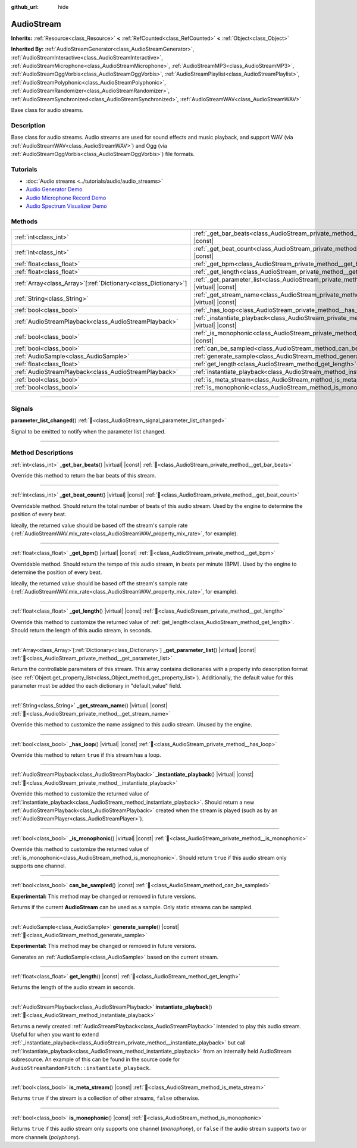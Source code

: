 :github_url: hide

.. DO NOT EDIT THIS FILE!!!
.. Generated automatically from Godot engine sources.
.. Generator: https://github.com/godotengine/godot/tree/master/doc/tools/make_rst.py.
.. XML source: https://github.com/godotengine/godot/tree/master/doc/classes/AudioStream.xml.

.. _class_AudioStream:

AudioStream
===========

**Inherits:** :ref:`Resource<class_Resource>` **<** :ref:`RefCounted<class_RefCounted>` **<** :ref:`Object<class_Object>`

**Inherited By:** :ref:`AudioStreamGenerator<class_AudioStreamGenerator>`, :ref:`AudioStreamInteractive<class_AudioStreamInteractive>`, :ref:`AudioStreamMicrophone<class_AudioStreamMicrophone>`, :ref:`AudioStreamMP3<class_AudioStreamMP3>`, :ref:`AudioStreamOggVorbis<class_AudioStreamOggVorbis>`, :ref:`AudioStreamPlaylist<class_AudioStreamPlaylist>`, :ref:`AudioStreamPolyphonic<class_AudioStreamPolyphonic>`, :ref:`AudioStreamRandomizer<class_AudioStreamRandomizer>`, :ref:`AudioStreamSynchronized<class_AudioStreamSynchronized>`, :ref:`AudioStreamWAV<class_AudioStreamWAV>`

Base class for audio streams.

.. rst-class:: classref-introduction-group

Description
-----------

Base class for audio streams. Audio streams are used for sound effects and music playback, and support WAV (via :ref:`AudioStreamWAV<class_AudioStreamWAV>`) and Ogg (via :ref:`AudioStreamOggVorbis<class_AudioStreamOggVorbis>`) file formats.

.. rst-class:: classref-introduction-group

Tutorials
---------

- :doc:`Audio streams <../tutorials/audio/audio_streams>`

- `Audio Generator Demo <https://godotengine.org/asset-library/asset/2759>`__

- `Audio Microphone Record Demo <https://godotengine.org/asset-library/asset/2760>`__

- `Audio Spectrum Visualizer Demo <https://godotengine.org/asset-library/asset/2762>`__

.. rst-class:: classref-reftable-group

Methods
-------

.. table::
   :widths: auto

   +------------------------------------------------------------------+--------------------------------------------------------------------------------------------------------------+
   | :ref:`int<class_int>`                                            | :ref:`_get_bar_beats<class_AudioStream_private_method__get_bar_beats>`\ (\ ) |virtual| |const|               |
   +------------------------------------------------------------------+--------------------------------------------------------------------------------------------------------------+
   | :ref:`int<class_int>`                                            | :ref:`_get_beat_count<class_AudioStream_private_method__get_beat_count>`\ (\ ) |virtual| |const|             |
   +------------------------------------------------------------------+--------------------------------------------------------------------------------------------------------------+
   | :ref:`float<class_float>`                                        | :ref:`_get_bpm<class_AudioStream_private_method__get_bpm>`\ (\ ) |virtual| |const|                           |
   +------------------------------------------------------------------+--------------------------------------------------------------------------------------------------------------+
   | :ref:`float<class_float>`                                        | :ref:`_get_length<class_AudioStream_private_method__get_length>`\ (\ ) |virtual| |const|                     |
   +------------------------------------------------------------------+--------------------------------------------------------------------------------------------------------------+
   | :ref:`Array<class_Array>`\[:ref:`Dictionary<class_Dictionary>`\] | :ref:`_get_parameter_list<class_AudioStream_private_method__get_parameter_list>`\ (\ ) |virtual| |const|     |
   +------------------------------------------------------------------+--------------------------------------------------------------------------------------------------------------+
   | :ref:`String<class_String>`                                      | :ref:`_get_stream_name<class_AudioStream_private_method__get_stream_name>`\ (\ ) |virtual| |const|           |
   +------------------------------------------------------------------+--------------------------------------------------------------------------------------------------------------+
   | :ref:`bool<class_bool>`                                          | :ref:`_has_loop<class_AudioStream_private_method__has_loop>`\ (\ ) |virtual| |const|                         |
   +------------------------------------------------------------------+--------------------------------------------------------------------------------------------------------------+
   | :ref:`AudioStreamPlayback<class_AudioStreamPlayback>`            | :ref:`_instantiate_playback<class_AudioStream_private_method__instantiate_playback>`\ (\ ) |virtual| |const| |
   +------------------------------------------------------------------+--------------------------------------------------------------------------------------------------------------+
   | :ref:`bool<class_bool>`                                          | :ref:`_is_monophonic<class_AudioStream_private_method__is_monophonic>`\ (\ ) |virtual| |const|               |
   +------------------------------------------------------------------+--------------------------------------------------------------------------------------------------------------+
   | :ref:`bool<class_bool>`                                          | :ref:`can_be_sampled<class_AudioStream_method_can_be_sampled>`\ (\ ) |const|                                 |
   +------------------------------------------------------------------+--------------------------------------------------------------------------------------------------------------+
   | :ref:`AudioSample<class_AudioSample>`                            | :ref:`generate_sample<class_AudioStream_method_generate_sample>`\ (\ ) |const|                               |
   +------------------------------------------------------------------+--------------------------------------------------------------------------------------------------------------+
   | :ref:`float<class_float>`                                        | :ref:`get_length<class_AudioStream_method_get_length>`\ (\ ) |const|                                         |
   +------------------------------------------------------------------+--------------------------------------------------------------------------------------------------------------+
   | :ref:`AudioStreamPlayback<class_AudioStreamPlayback>`            | :ref:`instantiate_playback<class_AudioStream_method_instantiate_playback>`\ (\ )                             |
   +------------------------------------------------------------------+--------------------------------------------------------------------------------------------------------------+
   | :ref:`bool<class_bool>`                                          | :ref:`is_meta_stream<class_AudioStream_method_is_meta_stream>`\ (\ ) |const|                                 |
   +------------------------------------------------------------------+--------------------------------------------------------------------------------------------------------------+
   | :ref:`bool<class_bool>`                                          | :ref:`is_monophonic<class_AudioStream_method_is_monophonic>`\ (\ ) |const|                                   |
   +------------------------------------------------------------------+--------------------------------------------------------------------------------------------------------------+

.. rst-class:: classref-section-separator

----

.. rst-class:: classref-descriptions-group

Signals
-------

.. _class_AudioStream_signal_parameter_list_changed:

.. rst-class:: classref-signal

**parameter_list_changed**\ (\ ) :ref:`🔗<class_AudioStream_signal_parameter_list_changed>`

Signal to be emitted to notify when the parameter list changed.

.. rst-class:: classref-section-separator

----

.. rst-class:: classref-descriptions-group

Method Descriptions
-------------------

.. _class_AudioStream_private_method__get_bar_beats:

.. rst-class:: classref-method

:ref:`int<class_int>` **_get_bar_beats**\ (\ ) |virtual| |const| :ref:`🔗<class_AudioStream_private_method__get_bar_beats>`

Override this method to return the bar beats of this stream.

.. rst-class:: classref-item-separator

----

.. _class_AudioStream_private_method__get_beat_count:

.. rst-class:: classref-method

:ref:`int<class_int>` **_get_beat_count**\ (\ ) |virtual| |const| :ref:`🔗<class_AudioStream_private_method__get_beat_count>`

Overridable method. Should return the total number of beats of this audio stream. Used by the engine to determine the position of every beat.

Ideally, the returned value should be based off the stream's sample rate (:ref:`AudioStreamWAV.mix_rate<class_AudioStreamWAV_property_mix_rate>`, for example).

.. rst-class:: classref-item-separator

----

.. _class_AudioStream_private_method__get_bpm:

.. rst-class:: classref-method

:ref:`float<class_float>` **_get_bpm**\ (\ ) |virtual| |const| :ref:`🔗<class_AudioStream_private_method__get_bpm>`

Overridable method. Should return the tempo of this audio stream, in beats per minute (BPM). Used by the engine to determine the position of every beat.

Ideally, the returned value should be based off the stream's sample rate (:ref:`AudioStreamWAV.mix_rate<class_AudioStreamWAV_property_mix_rate>`, for example).

.. rst-class:: classref-item-separator

----

.. _class_AudioStream_private_method__get_length:

.. rst-class:: classref-method

:ref:`float<class_float>` **_get_length**\ (\ ) |virtual| |const| :ref:`🔗<class_AudioStream_private_method__get_length>`

Override this method to customize the returned value of :ref:`get_length<class_AudioStream_method_get_length>`. Should return the length of this audio stream, in seconds.

.. rst-class:: classref-item-separator

----

.. _class_AudioStream_private_method__get_parameter_list:

.. rst-class:: classref-method

:ref:`Array<class_Array>`\[:ref:`Dictionary<class_Dictionary>`\] **_get_parameter_list**\ (\ ) |virtual| |const| :ref:`🔗<class_AudioStream_private_method__get_parameter_list>`

Return the controllable parameters of this stream. This array contains dictionaries with a property info description format (see :ref:`Object.get_property_list<class_Object_method_get_property_list>`). Additionally, the default value for this parameter must be added tho each dictionary in "default_value" field.

.. rst-class:: classref-item-separator

----

.. _class_AudioStream_private_method__get_stream_name:

.. rst-class:: classref-method

:ref:`String<class_String>` **_get_stream_name**\ (\ ) |virtual| |const| :ref:`🔗<class_AudioStream_private_method__get_stream_name>`

Override this method to customize the name assigned to this audio stream. Unused by the engine.

.. rst-class:: classref-item-separator

----

.. _class_AudioStream_private_method__has_loop:

.. rst-class:: classref-method

:ref:`bool<class_bool>` **_has_loop**\ (\ ) |virtual| |const| :ref:`🔗<class_AudioStream_private_method__has_loop>`

Override this method to return ``true`` if this stream has a loop.

.. rst-class:: classref-item-separator

----

.. _class_AudioStream_private_method__instantiate_playback:

.. rst-class:: classref-method

:ref:`AudioStreamPlayback<class_AudioStreamPlayback>` **_instantiate_playback**\ (\ ) |virtual| |const| :ref:`🔗<class_AudioStream_private_method__instantiate_playback>`

Override this method to customize the returned value of :ref:`instantiate_playback<class_AudioStream_method_instantiate_playback>`. Should return a new :ref:`AudioStreamPlayback<class_AudioStreamPlayback>` created when the stream is played (such as by an :ref:`AudioStreamPlayer<class_AudioStreamPlayer>`).

.. rst-class:: classref-item-separator

----

.. _class_AudioStream_private_method__is_monophonic:

.. rst-class:: classref-method

:ref:`bool<class_bool>` **_is_monophonic**\ (\ ) |virtual| |const| :ref:`🔗<class_AudioStream_private_method__is_monophonic>`

Override this method to customize the returned value of :ref:`is_monophonic<class_AudioStream_method_is_monophonic>`. Should return ``true`` if this audio stream only supports one channel.

.. rst-class:: classref-item-separator

----

.. _class_AudioStream_method_can_be_sampled:

.. rst-class:: classref-method

:ref:`bool<class_bool>` **can_be_sampled**\ (\ ) |const| :ref:`🔗<class_AudioStream_method_can_be_sampled>`

**Experimental:** This method may be changed or removed in future versions.

Returns if the current **AudioStream** can be used as a sample. Only static streams can be sampled.

.. rst-class:: classref-item-separator

----

.. _class_AudioStream_method_generate_sample:

.. rst-class:: classref-method

:ref:`AudioSample<class_AudioSample>` **generate_sample**\ (\ ) |const| :ref:`🔗<class_AudioStream_method_generate_sample>`

**Experimental:** This method may be changed or removed in future versions.

Generates an :ref:`AudioSample<class_AudioSample>` based on the current stream.

.. rst-class:: classref-item-separator

----

.. _class_AudioStream_method_get_length:

.. rst-class:: classref-method

:ref:`float<class_float>` **get_length**\ (\ ) |const| :ref:`🔗<class_AudioStream_method_get_length>`

Returns the length of the audio stream in seconds.

.. rst-class:: classref-item-separator

----

.. _class_AudioStream_method_instantiate_playback:

.. rst-class:: classref-method

:ref:`AudioStreamPlayback<class_AudioStreamPlayback>` **instantiate_playback**\ (\ ) :ref:`🔗<class_AudioStream_method_instantiate_playback>`

Returns a newly created :ref:`AudioStreamPlayback<class_AudioStreamPlayback>` intended to play this audio stream. Useful for when you want to extend :ref:`_instantiate_playback<class_AudioStream_private_method__instantiate_playback>` but call :ref:`instantiate_playback<class_AudioStream_method_instantiate_playback>` from an internally held AudioStream subresource. An example of this can be found in the source code for ``AudioStreamRandomPitch::instantiate_playback``.

.. rst-class:: classref-item-separator

----

.. _class_AudioStream_method_is_meta_stream:

.. rst-class:: classref-method

:ref:`bool<class_bool>` **is_meta_stream**\ (\ ) |const| :ref:`🔗<class_AudioStream_method_is_meta_stream>`

Returns ``true`` if the stream is a collection of other streams, ``false`` otherwise.

.. rst-class:: classref-item-separator

----

.. _class_AudioStream_method_is_monophonic:

.. rst-class:: classref-method

:ref:`bool<class_bool>` **is_monophonic**\ (\ ) |const| :ref:`🔗<class_AudioStream_method_is_monophonic>`

Returns ``true`` if this audio stream only supports one channel (*monophony*), or ``false`` if the audio stream supports two or more channels (*polyphony*).

.. |virtual| replace:: :abbr:`virtual (This method should typically be overridden by the user to have any effect.)`
.. |const| replace:: :abbr:`const (This method has no side effects. It doesn't modify any of the instance's member variables.)`
.. |vararg| replace:: :abbr:`vararg (This method accepts any number of arguments after the ones described here.)`
.. |constructor| replace:: :abbr:`constructor (This method is used to construct a type.)`
.. |static| replace:: :abbr:`static (This method doesn't need an instance to be called, so it can be called directly using the class name.)`
.. |operator| replace:: :abbr:`operator (This method describes a valid operator to use with this type as left-hand operand.)`
.. |bitfield| replace:: :abbr:`BitField (This value is an integer composed as a bitmask of the following flags.)`
.. |void| replace:: :abbr:`void (No return value.)`
